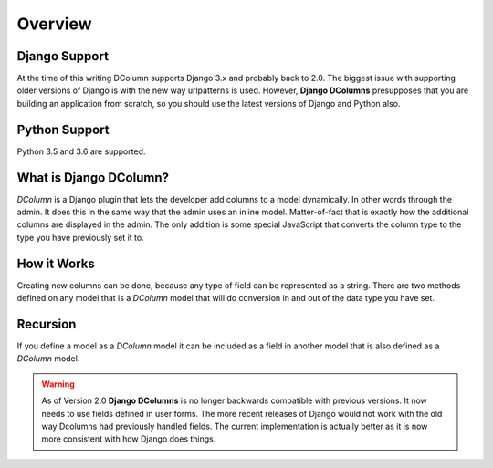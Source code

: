 ********
Overview
********

Django Support
--------------
At the time of this writing DColumn supports Django 3.x and probably back
to 2.0. The biggest issue with supporting older versions of Django is with
the new way urlpatterns is used. However, **Django DColumns** presupposes that
you are building an application from scratch, so you should use the latest
versions of Django and Python also.

Python Support
--------------
Python 3.5 and 3.6 are supported.

What is Django DColumn?
-----------------------
*DColumn* is a Django plugin that lets the developer add columns to a model
dynamically. In other words through the admin. It does this in the same way
that the admin uses an inline model. Matter-of-fact that is exactly how the
additional columns are displayed in the admin. The only addition is some
special JavaScript that converts the column type to the type you have
previously set it to.

How it Works
------------
Creating new columns can be done, because any type of field can be represented
as a string. There are two methods defined on any model that is a *DColumn*
model that will do conversion in and out of the data type you have set.

Recursion
---------
If you define a model as a *DColumn* model it can be included as a field in
another model that is also defined as a *DColumn* model.

.. warning::

   As of Version 2.0 **Django DColumns** is no longer backwards compatible
   with previous versions. It now needs to use fields defined in user forms.
   The more recent releases of Django would not work with the old way Dcolumns
   had previously handled fields. The current implementation is actually
   better as it is now more consistent with how Django does things.
